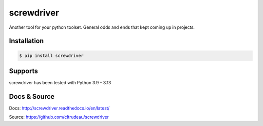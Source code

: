 screwdriver
***********

Another tool for your python toolset.  General odds and ends that kept coming
up in projects.

Installation
============

.. code-block:: bash

    $ pip install screwdriver

Supports
========

screwdriver has been tested with Python 3.9 - 3.13

Docs & Source
=============

Docs: http://screwdriver.readthedocs.io/en/latest/

Source: https://github.com/cltrudeau/screwdriver
